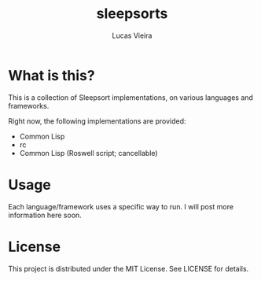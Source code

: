 #+TITLE: sleepsorts
#+AUTHOR: Lucas Vieira
#+EMAIL: lucasvieira@protonmail.com

* What is this?

This is a collection of Sleepsort implementations, on various
languages and frameworks.

Right now, the following implementations are provided:

- Common Lisp
- rc
- Common Lisp (Roswell script; cancellable)

* Usage

Each language/framework uses a specific way to run. I will post more
information here soon.

* License

This project is distributed under the MIT License. See LICENSE for
details.

